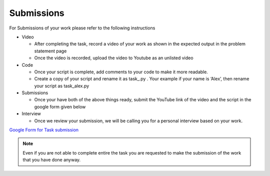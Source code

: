 Submissions
-----------

For Submissions of your work please refer to the following instructions

-  Video

   -  After completing the task, record a video of your work as shown in
      the expected output in the problem statement page
   -  Once the video is recorded, upload the video to Youtube as an
      unlisted video

-  Code

   -  Once your script is complete, add comments to your code to make it
      more readable.
   -  Create a copy of your script and rename it as task\_.py . Your
      example if your name is ‘Alex’, then rename your script as
      task_alex.py

-  Submissions

   -  Once your have both of the above things ready, submit the YouTube
      link of the video and the script in the google form given below

-  Interview

   -  Once we review your submission, we will be calling you for a
      personal interview based on your work.

`Google Form for Task
submission <https://forms.gle/PGfqF2ZmzSH3AY1D7>`__

.. Note:: Even if you are not able to complete entire the task you
   are requested to make the submission of the work that you have done
   anyway.

